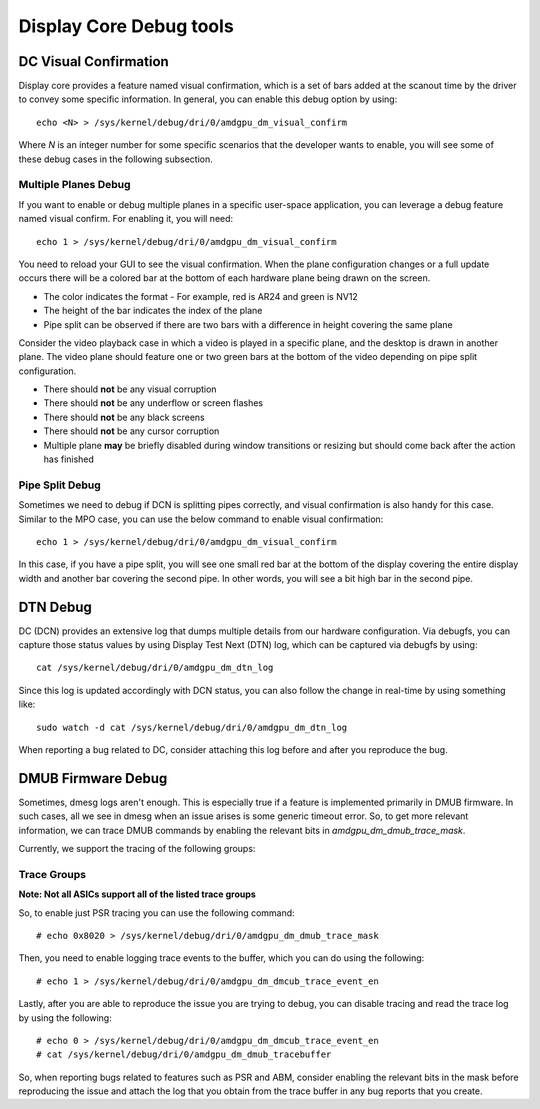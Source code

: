 ========================
Display Core Debug tools
========================

DC Visual Confirmation
======================

Display core provides a feature named visual confirmation, which is a set of
bars added at the scanout time by the driver to convey some specific
information. In general, you can enable this debug option by using::

  echo <N> > /sys/kernel/debug/dri/0/amdgpu_dm_visual_confirm

Where `N` is an integer number for some specific scenarios that the developer
wants to enable, you will see some of these debug cases in the following
subsection.

Multiple Planes Debug
---------------------

If you want to enable or debug multiple planes in a specific user-space
application, you can leverage a debug feature named visual confirm. For
enabling it, you will need::

  echo 1 > /sys/kernel/debug/dri/0/amdgpu_dm_visual_confirm

You need to reload your GUI to see the visual confirmation. When the plane
configuration changes or a full update occurs there will be a colored bar at
the bottom of each hardware plane being drawn on the screen.

* The color indicates the format - For example, red is AR24 and green is NV12
* The height of the bar indicates the index of the plane
* Pipe split can be observed if there are two bars with a difference in height
  covering the same plane

Consider the video playback case in which a video is played in a specific
plane, and the desktop is drawn in another plane. The video plane should
feature one or two green bars at the bottom of the video depending on pipe
split configuration.

* There should **not** be any visual corruption
* There should **not** be any underflow or screen flashes
* There should **not** be any black screens
* There should **not** be any cursor corruption
* Multiple plane **may** be briefly disabled during window transitions or
  resizing but should come back after the action has finished

Pipe Split Debug
----------------

Sometimes we need to debug if DCN is splitting pipes correctly, and visual
confirmation is also handy for this case. Similar to the MPO case, you can use
the below command to enable visual confirmation::

  echo 1 > /sys/kernel/debug/dri/0/amdgpu_dm_visual_confirm

In this case, if you have a pipe split, you will see one small red bar at the
bottom of the display covering the entire display width and another bar
covering the second pipe. In other words, you will see a bit high bar in the
second pipe.

DTN Debug
=========

DC (DCN) provides an extensive log that dumps multiple details from our
hardware configuration. Via debugfs, you can capture those status values by
using Display Test Next (DTN) log, which can be captured via debugfs by using::

  cat /sys/kernel/debug/dri/0/amdgpu_dm_dtn_log

Since this log is updated accordingly with DCN status, you can also follow the
change in real-time by using something like::

  sudo watch -d cat /sys/kernel/debug/dri/0/amdgpu_dm_dtn_log

When reporting a bug related to DC, consider attaching this log before and
after you reproduce the bug.

DMUB Firmware Debug
===================

Sometimes, dmesg logs aren't enough. This is especially true if a feature is
implemented primarily in DMUB firmware. In such cases, all we see in dmesg when
an issue arises is some generic timeout error. So, to get more relevant
information, we can trace DMUB commands by enabling the relevant bits in
`amdgpu_dm_dmub_trace_mask`.

Currently, we support the tracing of the following groups:

Trace Groups
------------

.. csv-table::
   :header-rows: 1
   :widths: 1, 1
   :file: ./trace-groups-table.csv

**Note: Not all ASICs support all of the listed trace groups**

So, to enable just PSR tracing you can use the following command::

  # echo 0x8020 > /sys/kernel/debug/dri/0/amdgpu_dm_dmub_trace_mask

Then, you need to enable logging trace events to the buffer, which you can do
using the following::

  # echo 1 > /sys/kernel/debug/dri/0/amdgpu_dm_dmcub_trace_event_en

Lastly, after you are able to reproduce the issue you are trying to debug,
you can disable tracing and read the trace log by using the following::

  # echo 0 > /sys/kernel/debug/dri/0/amdgpu_dm_dmcub_trace_event_en
  # cat /sys/kernel/debug/dri/0/amdgpu_dm_dmub_tracebuffer

So, when reporting bugs related to features such as PSR and ABM, consider
enabling the relevant bits in the mask before reproducing the issue and
attach the log that you obtain from the trace buffer in any bug reports that you
create.
